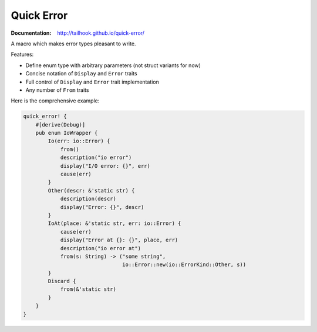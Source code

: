 ===========
Quick Error
===========

:Documentation: http://tailhook.github.io/quick-error/

A macro which makes error types pleasant to write.

Features:

* Define enum type with arbitrary parameters (not struct variants for now)
* Concise notation of ``Display`` and ``Error`` traits
* Full control of ``Display`` and ``Error`` trait implementation
* Any number of ``From`` traits

Here is the comprehensive example:

.. code-block:: rust

    quick_error! {
        #[derive(Debug)]
        pub enum IoWrapper {
            Io(err: io::Error) {
                from()
                description("io error")
                display("I/O error: {}", err)
                cause(err)
            }
            Other(descr: &'static str) {
                description(descr)
                display("Error: {}", descr)
            }
            IoAt(place: &'static str, err: io::Error) {
                cause(err)
                display("Error at {}: {}", place, err)
                description("io error at")
                from(s: String) -> ("some string",
                                    io::Error::new(io::ErrorKind::Other, s))
            }
            Discard {
                from(&'static str)
            }
        }
    }
